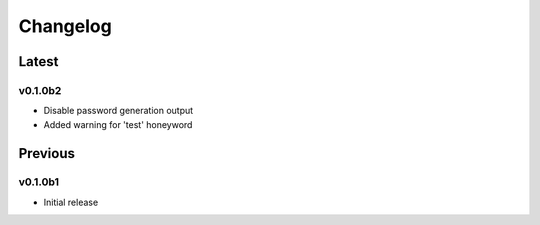 =========
Changelog
=========

Latest
------

v0.1.0b2
~~~~~~~~
* Disable password generation output
* Added warning for 'test' honeyword

Previous
--------

v0.1.0b1
~~~~~~~~
* Initial release
